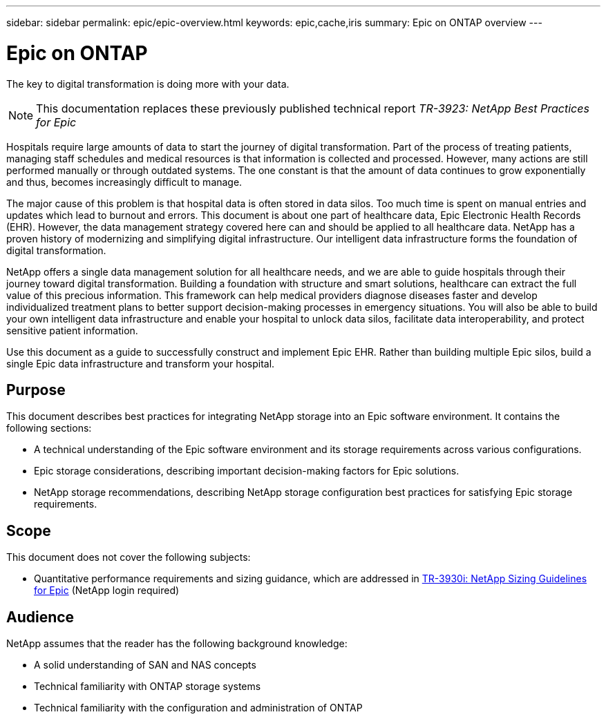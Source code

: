 ---
sidebar: sidebar
permalink: epic/epic-overview.html
keywords: epic,cache,iris
summary: Epic on ONTAP overview
---

= Epic on ONTAP

:hardbreaks:
:nofooter:
:icons: font
:linkattrs:
:imagesdir: ../media/

[.lead]
The key to digital transformation is doing more with your data. 

[NOTE]
This documentation replaces these previously published technical report _TR-3923: NetApp Best Practices for Epic_

Hospitals require large amounts of data to start the journey of digital transformation. Part of the process of treating patients, managing staff schedules and medical resources is that information is collected and processed. However, many actions are still performed manually or through outdated systems. The one constant is that the amount of data continues to grow exponentially and thus, becomes increasingly difficult to manage.

The major cause of this problem is that hospital data is often stored in data silos. Too much time is spent on manual entries and updates which lead to burnout and errors. This document is about one part of healthcare data, Epic Electronic Health Records (EHR). However, the data management strategy covered here can and should be applied to all healthcare data. NetApp has a proven history of modernizing and simplifying digital infrastructure. Our intelligent data infrastructure forms the foundation of digital transformation. 

NetApp offers a single data management solution for all healthcare needs, and we are able to guide hospitals through their journey toward digital transformation. Building a foundation with structure and smart solutions, healthcare can extract the full value of this precious information. This framework can help medical providers diagnose diseases faster and develop individualized treatment plans to better support decision-making processes in emergency situations. You will also be able to build your own intelligent data infrastructure and enable your hospital to unlock data silos, facilitate data interoperability, and protect sensitive patient information. 

Use this document as a guide to successfully construct and implement Epic EHR. Rather than building multiple Epic silos, build a single Epic data infrastructure and transform your hospital.

== Purpose

This document describes best practices for integrating NetApp storage into an Epic software environment. It contains the following sections:

* A technical understanding of the Epic software environment and its storage requirements across various configurations.
* Epic storage considerations, describing important decision-making factors for Epic solutions.
* NetApp storage recommendations, describing NetApp storage configuration best practices for satisfying Epic storage requirements.

== Scope

This document does not cover the following subjects:

* Quantitative performance requirements and sizing guidance, which are addressed in https://fieldportal.netapp.com/content/192412?assetComponentId=192510[TR-3930i: NetApp Sizing Guidelines for Epic] (NetApp login required)

== Audience

NetApp assumes that the reader has the following background knowledge:

* A solid understanding of SAN and NAS concepts
* Technical familiarity with ONTAP storage systems
* Technical familiarity with the configuration and administration of ONTAP